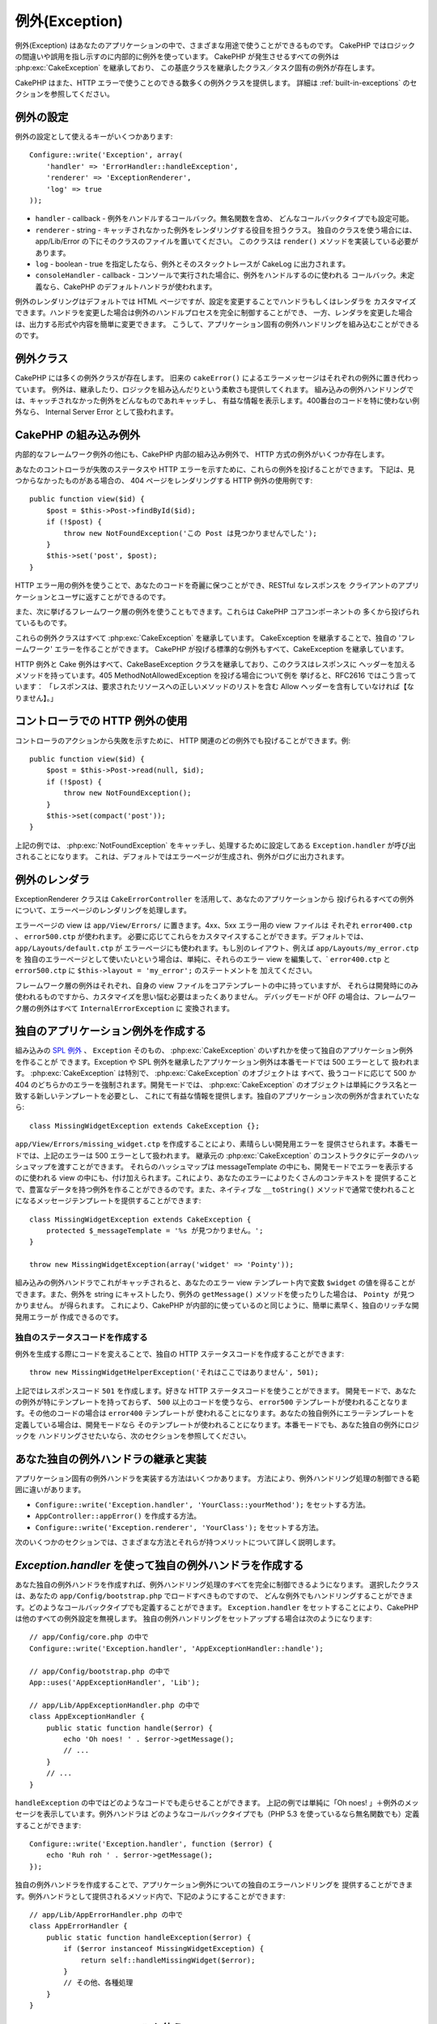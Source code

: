 例外(Exception)
###############

例外(Exception) はあなたのアプリケーションの中で、さまざまな用途で使うことができるものです。
CakePHP ではロジックの間違いや誤用を指し示すのに内部的に例外を使っています。
CakePHP が発生させるすべての例外は :php:exc:`CakeException` を継承しており、
この基底クラスを継承したクラス／タスク固有の例外が存在します。

CakePHP はまた、HTTP エラーで使うことのできる数多くの例外クラスを提供します。
詳細は :ref:`built-in-exceptions` のセクションを参照してください。

例外の設定
==========

例外の設定として使えるキーがいくつかあります::

    Configure::write('Exception', array(
        'handler' => 'ErrorHandler::handleException',
        'renderer' => 'ExceptionRenderer',
        'log' => true
    ));

* ``handler`` - callback - 例外をハンドルするコールバック。無名関数を含め、
  どんなコールバックタイプでも設定可能。
* ``renderer`` - string - キャッチされなかった例外をレンダリングする役目を担うクラス。
  独自のクラスを使う場合には、app/Lib/Error の下にそのクラスのファイルを置いてください。
  このクラスは ``render()`` メソッドを実装している必要があります。
* ``log`` - boolean - true を指定したなら、例外とそのスタックトレースが CakeLog に出力されます。
* ``consoleHandler`` - callback - コンソールで実行された場合に、例外をハンドルするのに使われる
  コールバック。未定義なら、CakePHP のデフォルトハンドラが使われます。

例外のレンダリングはデフォルトでは HTML ページですが、設定を変更することでハンドラもしくはレンダラを
カスタマイズできます。ハンドラを変更した場合は例外のハンドルプロセスを完全に制御することができ、
一方、レンダラを変更した場合は、出力する形式や内容を簡単に変更できます。
こうして、アプリケーション固有の例外ハンドリングを組み込むことができるのです。

.. versionadded:: 2.2
    ``Exception.consoleHandler`` オプションは 2.2 で追加されました。

例外クラス
==========

CakePHP には多くの例外クラスが存在します。
旧来の ``cakeError()`` によるエラーメッセージはそれぞれの例外に置き代わっています。
例外は、継承したり、ロジックを組み込んだりという柔軟さも提供してくれます。
組み込みの例外ハンドリングでは、キャッチされなかった例外をどんなものであれキャッチし、
有益な情報を表示します。400番台のコードを特に使わない例外なら、
Internal Server Error として扱われます。

.. _built-in-exceptions:

CakePHP の組み込み例外
======================

内部的なフレームワーク例外の他にも、CakePHP 内部の組み込み例外で、
HTTP 方式の例外がいくつか存在します。

.. php:exception:: BadRequestException

    400 Bad Request エラーを発生させるために使います。

.. php:exception:: UnauthorizedException

    401 Unauthorized エラーを発生させるために使います。

.. php:exception:: ForbiddenException

    403 Forbidden エラーを発生させるために使います。

.. php:exception:: NotFoundException

    404 Not found エラーを発生させるために使います。

.. php:exception:: MethodNotAllowedException

    405 Method Not Allowed エラーを発生させるために使います。

.. php:exception:: InternalErrorException

    500 Internal Server Error を発生させるために使います。

.. php:exception:: NotImplementedException

    501 Not Implemented Errors を発生させるために使います。

あなたのコントローラが失敗のステータスや HTTP エラーを示すために、これらの例外を投げることができます。
下記は、見つからなかったものがある場合の、 404 ページをレンダリングする HTTP 例外の使用例です::

    public function view($id) {
        $post = $this->Post->findById($id);
        if (!$post) {
            throw new NotFoundException('この Post は見つかりませんでした');
        }
        $this->set('post', $post);
    }

HTTP エラー用の例外を使うことで、あなたのコードを奇麗に保つことができ、RESTful なレスポンスを
クライアントのアプリケーションとユーザに返すことができるのです。

また、次に挙げるフレームワーク層の例外を使うこともできます。これらは CakePHP コアコンポーネントの
多くから投げられているものです。

.. php:exception:: MissingViewException

    選ばれた view ファイルが見つかりません。

.. php:exception:: MissingLayoutException

    選ばれた layout が見つかりません。

.. php:exception:: MissingHelperException

    ヘルパーが見つかりません。

.. php:exception:: MissingBehaviorException

    設定で指定された behavior が見つかりません。

.. php:exception:: MissingComponentException

    設定で指定されたコンポーネントが見つかりません。

.. php:exception:: MissingTaskException

    設定で指定されたタスクが見つかりません。

.. php:exception:: MissingShellException

    Shell クラスが見つかりません。

.. php:exception:: MissingShellMethodException

    選択された Shell クラスにこの名前のメソッドはありません。

.. php:exception:: MissingDatabaseException

    設定で指定されたデータベースが見つかりません。

.. php:exception:: MissingConnectionException

    モデルのコネクションが見つかりません。

.. php:exception:: MissingTableException

    CakePHP のキャッシュ、もしくはデータソースからモデルのテーブルが見つかりません。
    データソースに新しいテーブルを追加した上で、モデルのキャッシュ
    (デフォルトでは tmp/cache/models 以下にある) を削除しなければなりません。

.. php:exception:: MissingActionException

    要求されたコントローラのアクションが見つかりません。

.. php:exception:: MissingControllerException

    要求されたコントローラが見つかりません。

.. php:exception:: PrivateActionException

    private なアクションにアクセスしています。 private や protected、_ で始まるアクションに
    アクセスしているか、prefix されたルートに誤ってアクセスしようとしています。

.. php:exception:: CakeException

    CakePHP での例外の基底クラスです。CakePHP によって投げられるフレームワーク層のすべての
    例外はこのクラスを継承しています。

これらの例外クラスはすべて :php:exc:`CakeException` を継承しています。
CakeException を継承することで、独自の 'フレームワーク' エラーを作ることができます。
CakePHP が投げる標準的な例外もすべて、CakeException を継承しています。

.. versionadded:: 2.3
    CakeBaseException が追加されました。

.. php:exception:: CakeBaseException

    CakePHP での例外の基底クラスです。
    前述の CakeExceptions と HttpExceptions はすべて、このクラスを継承しています。

.. php:method:: responseHeader($header = null, $value = null)

    :php:func:`CakeResponse::header()` を参照してください。

HTTP 例外と Cake 例外はすべて、CakeBaseException クラスを継承しており、このクラスはレスポンスに
ヘッダーを加えるメソッドを持っています。405 MethodNotAllowedException を投げる場合について例を
挙げると、RFC2616 ではこう言っています：
「レスポンスは、要求されたリソースへの正しいメソッドのリストを含む Allow ヘッダーを含有していなければ【なりません】。」

コントローラでの HTTP 例外の使用
================================

コントローラのアクションから失敗を示すために、 HTTP 関連のどの例外でも投げることができます。例::

    public function view($id) {
        $post = $this->Post->read(null, $id);
        if (!$post) {
            throw new NotFoundException();
        }
        $this->set(compact('post'));
    }

上記の例では、 :php:exc:`NotFoundException` をキャッチし、処理するために設定してある
``Exception.handler`` が呼び出されることになります。
これは、デフォルトではエラーページが生成され、例外がログに出力されます。

.. _error-views:

例外のレンダラ
==============

.. php:class:: ExceptionRenderer(Exception $exception)

ExceptionRenderer クラスは ``CakeErrorController`` を活用して、あなたのアプリケーションから
投げられるすべての例外について、エラーページのレンダリングを処理します。

エラーページの view は ``app/View/Errors/`` に置きます。4xx、5xx エラー用の view ファイルは
それぞれ ``error400.ctp`` 、 ``error500.ctp`` が使われます。
必要に応じてこれらをカスタマイスすることができます。デフォルトでは、``app/Layouts/default.ctp`` が
エラーページにも使われます。もし別のレイアウト、例えば ``app/Layouts/my_error.ctp`` を
独自のエラーページとして使いたいという場合は、単純に、それらのエラー view を編集して、`
``error400.ctp`` と ``error500.ctp`` に ``$this->layout = 'my_error';`` のステートメントを
加えてください。

フレームワーク層の例外はそれぞれ、自身の view ファイルをコアテンプレートの中に持っていますが、
それらは開発時にのみ使われるものですから、カスタマイズを思い悩む必要はまったくありません。
デバッグモードが OFF の場合は、フレームワーク層の例外はすべて ``InternalErrorException`` に
変換されます。

.. index:: application exceptions

独自のアプリケーション例外を作成する
====================================

組み込みの `SPL 例外 <http://php.net/manual/ja/spl.exceptions.php>`_ 、 ``Exception``
そのもの、 :php:exc:`CakeException` のいずれかを使って独自のアプリケーション例外を作ることが
できます。Exception や SPL 例外を継承したアプリケーション例外は本番モードでは 500 エラーとして
扱われます。 :php:exc:`CakeException` は特別で、 :php:exc:`CakeException` のオブジェクトは
すべて、扱うコードに応じて 500 か 404 のどちらかのエラーを強制されます。開発モードでは、
:php:exc:`CakeException` のオブジェクトは単純にクラス名と一致する新しいテンプレートを必要とし、
これにて有益な情報を提供します。独自のアプリケーション次の例外が含まれていたなら::

    class MissingWidgetException extends CakeException {};

``app/View/Errors/missing_widget.ctp`` を作成することにより、素晴らしい開発用エラーを
提供させられます。本番モードでは、上記のエラーは 500 エラーとして扱われます。
継承元の :php:exc:`CakeException` のコンストラクタにデータのハッシュマップを渡すことができます。
それらのハッシュマップは messageTemplate の中にも、開発モードでエラーを表示するのに使われる
view の中にも、付け加えられます。これにより、あなたのエラーによりたくさんのコンテキストを
提供することで、豊富なデータを持つ例外を作ることができるのです。また、ネイティブな ``__toString()``
メソッドで通常で使われることになるメッセージテンプレートを提供することができます::

    class MissingWidgetException extends CakeException {
        protected $_messageTemplate = '%s が見つかりません。';
    }

    throw new MissingWidgetException(array('widget' => 'Pointy'));

組み込みの例外ハンドラでこれがキャッチされると、あなたのエラー view テンプレート内で変数
``$widget`` の値を得ることができます。また、例外を string にキャストしたり、例外の
``getMessage()`` メソッドを使ったりした場合は、 ``Pointy が見つかりません。`` が得られます。
これにより、CakePHP が内部的に使っているのと同じように、簡単に素早く、独自のリッチな開発用エラーが
作成できるのです。

独自のステータスコードを作成する
--------------------------------

例外を生成する際にコードを変えることで、独自の HTTP ステータスコードを作成することができます::

    throw new MissingWidgetHelperException('それはここではありません', 501);

上記ではレスポンスコード ``501`` を作成します。好きな HTTP ステータスコードを使うことができます。
開発モードで、あなたの例外が特にテンプレートを持っておらず、 ``500`` 以上のコードを使うなら、
``error500`` テンプレートが使われることなります。その他のコードの場合は ``error400`` テンプレートが
使われることになります。あなたの独自例外にエラーテンプレートを定義している場合は、開発モードなら
そのテンプレートが使われることになります。本番モードでも、あなた独自の例外にロジックを
ハンドリングさせたいなら、次のセクションを参照してください。

あなた独自の例外ハンドラの継承と実装
====================================

アプリケーション固有の例外ハンドラを実装する方法はいくつかあります。
方法により、例外ハンドリング処理の制御できる範囲に違いがあります。

- ``Configure::write('Exception.handler', 'YourClass::yourMethod');`` をセットする方法。
- ``AppController::appError()`` を作成する方法。
- ``Configure::write('Exception.renderer', 'YourClass');`` をセットする方法。

次のいくつかのセクションでは、さまざまな方法とそれらが持つメリットについて詳しく説明します。

`Exception.handler` を使って独自の例外ハンドラを作成する
========================================================

あなた独自の例外ハンドラを作成すれば、例外ハンドリング処理のすべてを完全に制御できるようになります。
選択したクラスは、あなたの ``app/Config/bootstrap.php`` でロードすべきものですので、
どんな例外でもハンドリングすることができます。どのようなコールバックタイプでも定義することができます。
``Exception.handler`` をセットすることにより、CakePHP は他のすべての例外設定を無視します。
独自の例外ハンドリングをセットアップする場合は次のようになります::

    // app/Config/core.php の中で
    Configure::write('Exception.handler', 'AppExceptionHandler::handle');

    // app/Config/bootstrap.php の中で
    App::uses('AppExceptionHandler', 'Lib');

    // app/Lib/AppExceptionHandler.php の中で
    class AppExceptionHandler {
        public static function handle($error) {
            echo 'Oh noes! ' . $error->getMessage();
            // ...
        }
        // ...
    }

``handleException`` の中ではどのようなコードでも走らせることができます。
上記の例では単純に「Oh noes! 」＋例外のメッセージを表示しています。例外ハンドラは
どのようなコールバックタイプでも（PHP 5.3 を使っているなら無名関数でも）定義することができます::

    Configure::write('Exception.handler', function ($error) {
        echo 'Ruh roh ' . $error->getMessage();
    });

独自の例外ハンドラを作成することで、アプリケーション例外についての独自のエラーハンドリングを
提供することができます。例外ハンドラとして提供されるメソッド内で、下記のようにすることができます::

    // app/Lib/AppErrorHandler.php の中で
    class AppErrorHandler {
        public static function handleException($error) {
            if ($error instanceof MissingWidgetException) {
                return self::handleMissingWidget($error);
            }
            // その他、各種処理
        }
    }

.. index:: appError

AppController::appError() を使う
================================

独自の例外ハンドラを実装する代わりに、このメソッドを実装します。
これはそもそも下位互換のためのものであり、新しいアプリケーション用としては推奨されません。
このコントローラのメソッドは、デフォルトの例外レンダリングの代わりに呼ばれます。
唯一の引数には投げられた例外が渡されます。
このメソッドの中で独自のエラーハンドリングを実装します::

    class AppController extends Controller {
        public function appError($error) {
            // ここに独自ロジックを書きます。
        }
    }

Exception.renderer を使って独自のレンダラを使用し、アプリケーション例外をハンドリングする
=========================================================================================

例外ハンドリングの制御はしたくないが、例外のレンダリングについては変更したいのならば、
``Configure::write('Exception.renderer', 'AppExceptionRenderer');`` を使うことで、
例外ページをレンダリングするクラスを選択することができます。デフォルトでは、
:php:class`ExceptionRenderer` が使われます。独自の例外レンダラクラスは
``app/Lib/Error`` の中に置いてください。もしくは、bootstrap にて指定された
Lib のパスの中にある、 ``Error`` ディレクトリ内に置いてください。
独自の例外レンダリングクラスの中であなたはアプリケーション固有のエラーに特化したハンドリングを
提供することができます::

    // app/Lib/Error/AppExceptionRenderer.php の中で
    App::uses('ExceptionRenderer', 'Error');

    class AppExceptionRenderer extends ExceptionRenderer {
        public function missingWidget($error) {
            echo 'おっと、widget が見つかりません！';
        }
    }

上記の例では、``MissingWidgetException`` 型のすべての例外をハンドリングし、
独自の表示／ハンドリングロジックをそれら例外のために提供できます。
例外ハンドリングメソッドはハンドリングする例外を引数で受け取ります。

.. note::

    独自のレンダラはそのコンストラクタ内での例外を予期すべきであり、レンダリングメソッドを
    実装すべきです。そうしていない場合、さらなる別のエラーが発生してしまいます。

.. note::

    独自の ``Exception.handler`` を使っているなら、その実装の中でそれを参照していない限り、
    この設定は何の効果もありません。

例外をハンドリングする独自のコントローラを作成する
--------------------------------------------------

あなたの ExceptionRenderer のサブクラス内で ``_getController`` メソッドを使うことで、
あなたのエラーをハンドリングする独自のコントローラを返すことができます。
エラーがいつも確実に表示されるように通常のコールバックをいくつか削除している
``CakeErrorController`` を CakePHP はデフォルトで使います。
しかしながら、あなたのアプリケーション内では独自のエラーハンドリングがもっと必要になるかもしれません。
あなたの ``AppExceptionRenderer`` クラス内で ``_getController`` を実装することにより、
好きなコントローラを使うことができます::

    class AppExceptionRenderer extends ExceptionRenderer {
        protected function _getController($exception) {
            App::uses('SuperCustomErrorController', 'Controller');
            return new SuperCustomErrorController();
        }
    }

別の方法として、コアの  CakeErrorController を単に書き換えて ``app/Controller`` の
下に置くということができます。エラーハンドリング用の独自コントローラを使う場合は、
必要なセットアップをあなたのコンストラクタ内かレンダリングメソッド内ですべて行えているか
よく確認してください。それらは組み込みの ``ErrorHandler`` クラスが直接呼び出す唯一の
方法となるからです。

例外のログ出力
--------------

あなたの core.php で ``Exception.log`` に true をセットすることで、組み込みの例外ハンドリングを
使って ErrorHandler が扱うすべての例外をログに出力することができます。これを有効にすることで、
すべての例外が :php:class:`CakeLog` と設定で指定された logger に出力されることになります。

.. note::

    独自の ``Exception.handler`` を使っているなら、その実装の中でそれを参照していない限り、
    この設定は何の効果もありません。

.. meta::
    :title lang=ja: Exceptions
    :keywords lang=ja: uncaught exceptions,stack traces,logic errors,anonymous functions,renderer,html page,error messages,flexibility,lib,array,cakephp,php
